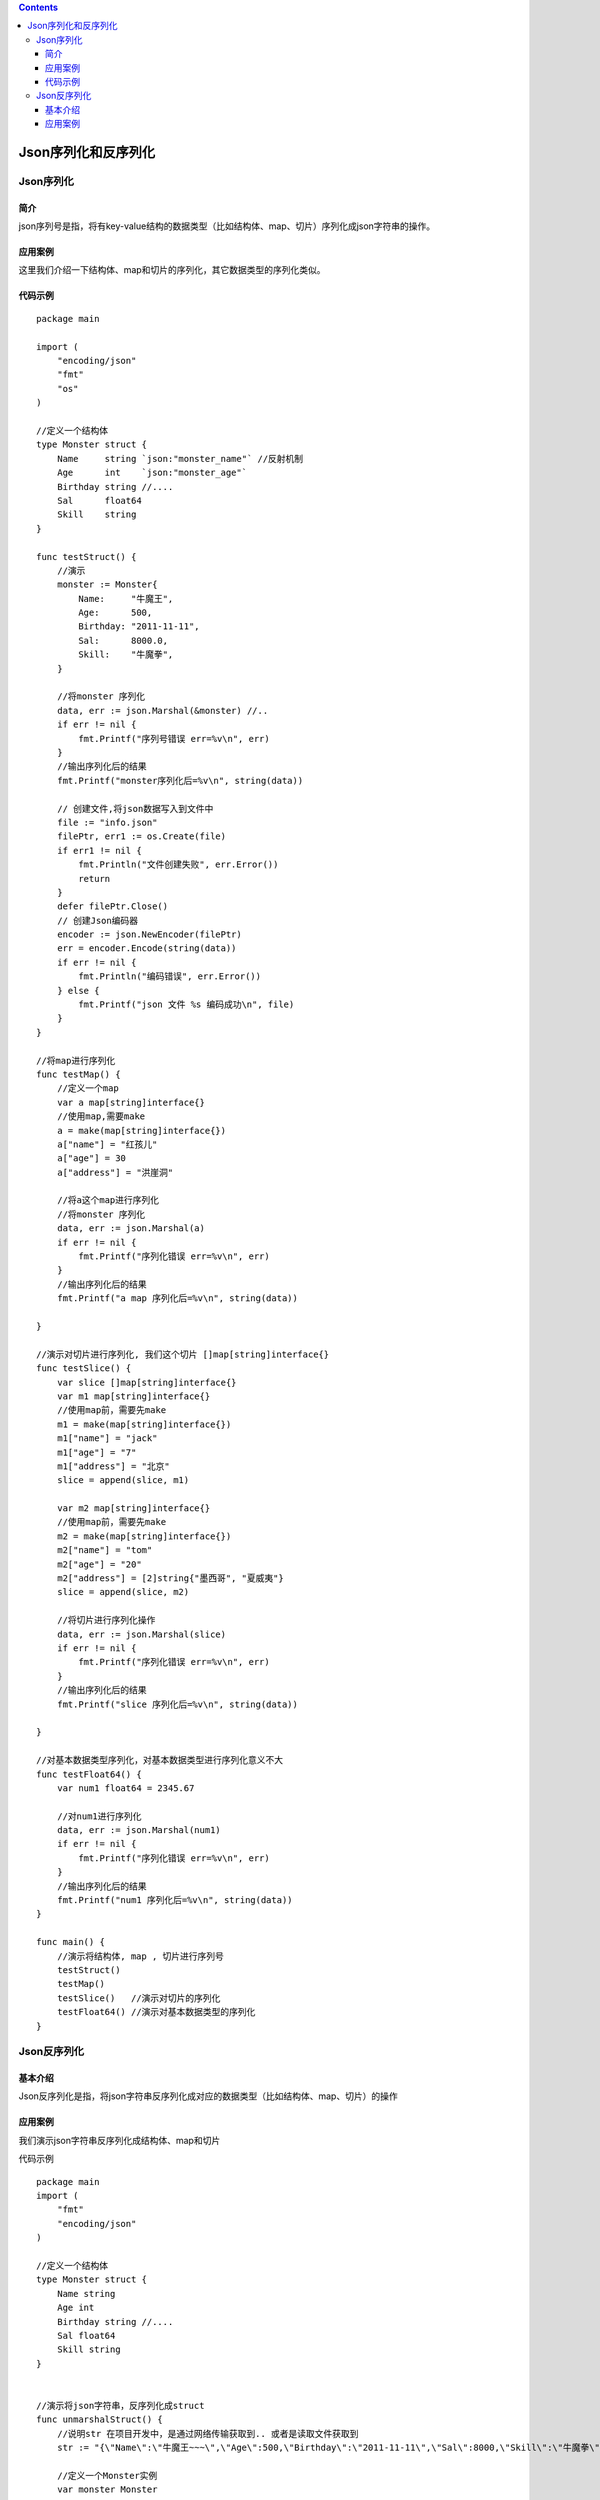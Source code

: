 .. contents::
   :depth: 3
..

Json序列化和反序列化
====================

Json序列化
----------

简介
~~~~

json序列号是指，将有key-value结构的数据类型（比如结构体、map、切片）序列化成json字符串的操作。

应用案例
~~~~~~~~

这里我们介绍一下结构体、map和切片的序列化，其它数据类型的序列化类似。

代码示例
~~~~~~~~

::

   package main

   import (
       "encoding/json"
       "fmt"
       "os"
   )

   //定义一个结构体
   type Monster struct {
       Name     string `json:"monster_name"` //反射机制
       Age      int    `json:"monster_age"`
       Birthday string //....
       Sal      float64
       Skill    string
   }

   func testStruct() {
       //演示
       monster := Monster{
           Name:     "牛魔王",
           Age:      500,
           Birthday: "2011-11-11",
           Sal:      8000.0,
           Skill:    "牛魔拳",
       }

       //将monster 序列化
       data, err := json.Marshal(&monster) //..
       if err != nil {
           fmt.Printf("序列号错误 err=%v\n", err)
       }
       //输出序列化后的结果
       fmt.Printf("monster序列化后=%v\n", string(data))

       // 创建文件,将json数据写入到文件中
       file := "info.json"
       filePtr, err1 := os.Create(file)
       if err1 != nil {
           fmt.Println("文件创建失败", err.Error())
           return
       }
       defer filePtr.Close()
       // 创建Json编码器
       encoder := json.NewEncoder(filePtr)
       err = encoder.Encode(string(data))
       if err != nil {
           fmt.Println("编码错误", err.Error())
       } else {
           fmt.Printf("json 文件 %s 编码成功\n", file)
       }
   }

   //将map进行序列化
   func testMap() {
       //定义一个map
       var a map[string]interface{}
       //使用map,需要make
       a = make(map[string]interface{})
       a["name"] = "红孩儿"
       a["age"] = 30
       a["address"] = "洪崖洞"

       //将a这个map进行序列化
       //将monster 序列化
       data, err := json.Marshal(a)
       if err != nil {
           fmt.Printf("序列化错误 err=%v\n", err)
       }
       //输出序列化后的结果
       fmt.Printf("a map 序列化后=%v\n", string(data))

   }

   //演示对切片进行序列化, 我们这个切片 []map[string]interface{}
   func testSlice() {
       var slice []map[string]interface{}
       var m1 map[string]interface{}
       //使用map前，需要先make
       m1 = make(map[string]interface{})
       m1["name"] = "jack"
       m1["age"] = "7"
       m1["address"] = "北京"
       slice = append(slice, m1)

       var m2 map[string]interface{}
       //使用map前，需要先make
       m2 = make(map[string]interface{})
       m2["name"] = "tom"
       m2["age"] = "20"
       m2["address"] = [2]string{"墨西哥", "夏威夷"}
       slice = append(slice, m2)

       //将切片进行序列化操作
       data, err := json.Marshal(slice)
       if err != nil {
           fmt.Printf("序列化错误 err=%v\n", err)
       }
       //输出序列化后的结果
       fmt.Printf("slice 序列化后=%v\n", string(data))

   }

   //对基本数据类型序列化，对基本数据类型进行序列化意义不大
   func testFloat64() {
       var num1 float64 = 2345.67

       //对num1进行序列化
       data, err := json.Marshal(num1)
       if err != nil {
           fmt.Printf("序列化错误 err=%v\n", err)
       }
       //输出序列化后的结果
       fmt.Printf("num1 序列化后=%v\n", string(data))
   }

   func main() {
       //演示将结构体, map , 切片进行序列号
       testStruct()
       testMap()
       testSlice()   //演示对切片的序列化
       testFloat64() //演示对基本数据类型的序列化
   }

Json反序列化
------------

基本介绍
~~~~~~~~

Json反序列化是指，将json字符串反序列化成对应的数据类型（比如结构体、map、切片）的操作

.. _应用案例-1:

应用案例
~~~~~~~~

我们演示json字符串反序列化成结构体、map和切片

代码示例

::

   package main
   import (
       "fmt"
       "encoding/json"
   )

   //定义一个结构体
   type Monster struct {
       Name string  
       Age int 
       Birthday string //....
       Sal float64
       Skill string
   }


   //演示将json字符串，反序列化成struct
   func unmarshalStruct() {
       //说明str 在项目开发中，是通过网络传输获取到.. 或者是读取文件获取到
       str := "{\"Name\":\"牛魔王~~~\",\"Age\":500,\"Birthday\":\"2011-11-11\",\"Sal\":8000,\"Skill\":\"牛魔拳\"}"

       //定义一个Monster实例
       var monster Monster

       err := json.Unmarshal([]byte(str), &monster)
       if err != nil {
           fmt.Printf("unmarshal err=%v\n", err)
       }
       fmt.Printf("反序列化后 monster=%v monster.Name=%v \n", monster, monster.Name)

   }
   //将map进行序列化
   func testMap() string {
       //定义一个map
       var a map[string]interface{}
       //使用map,需要make
       a = make(map[string]interface{})
       a["name"] = "红孩儿~~~~~~"
       a["age"] = 30
       a["address"] = "洪崖洞"

       //将a这个map进行序列化
       //将monster 序列化
       data, err := json.Marshal(a)
       if err != nil {
           fmt.Printf("序列化错误 err=%v\n", err)
       }
       //输出序列化后的结果
       //fmt.Printf("a map 序列化后=%v\n", string(data))
       return string(data)

   }

   //演示将json字符串，反序列化成map
   func unmarshalMap() {
       //str := "{\"address\":\"洪崖洞\",\"age\":30,\"name\":\"红孩儿\"}"
       str := testMap()
       //定义一个map
       var a map[string]interface{} 

       //反序列化
       //注意：反序列化map,不需要make,因为make操作被封装到 Unmarshal函数
       err := json.Unmarshal([]byte(str), &a)
       if err != nil {
           fmt.Printf("unmarshal err=%v\n", err)
       }
       fmt.Printf("反序列化后 a=%v\n", a)

   }

   //演示将json字符串，反序列化成切片
   func unmarshalSlice() {
       str := "[{\"address\":\"北京\",\"age\":\"7\",\"name\":\"jack\"}," + 
           "{\"address\":[\"墨西哥\",\"夏威夷\"],\"age\":\"20\",\"name\":\"tom\"}]"
       
       //定义一个slice
       var slice []map[string]interface{}
       //反序列化，不需要make,因为make操作被封装到 Unmarshal函数
       err := json.Unmarshal([]byte(str), &slice)
       if err != nil {
           fmt.Printf("unmarshal err=%v\n", err)
       }
       fmt.Printf("反序列化后 slice=%v\n", slice)
   }

   func main() {
       unmarshalStruct()
       unmarshalMap()
       unmarshalSlice()
   }
